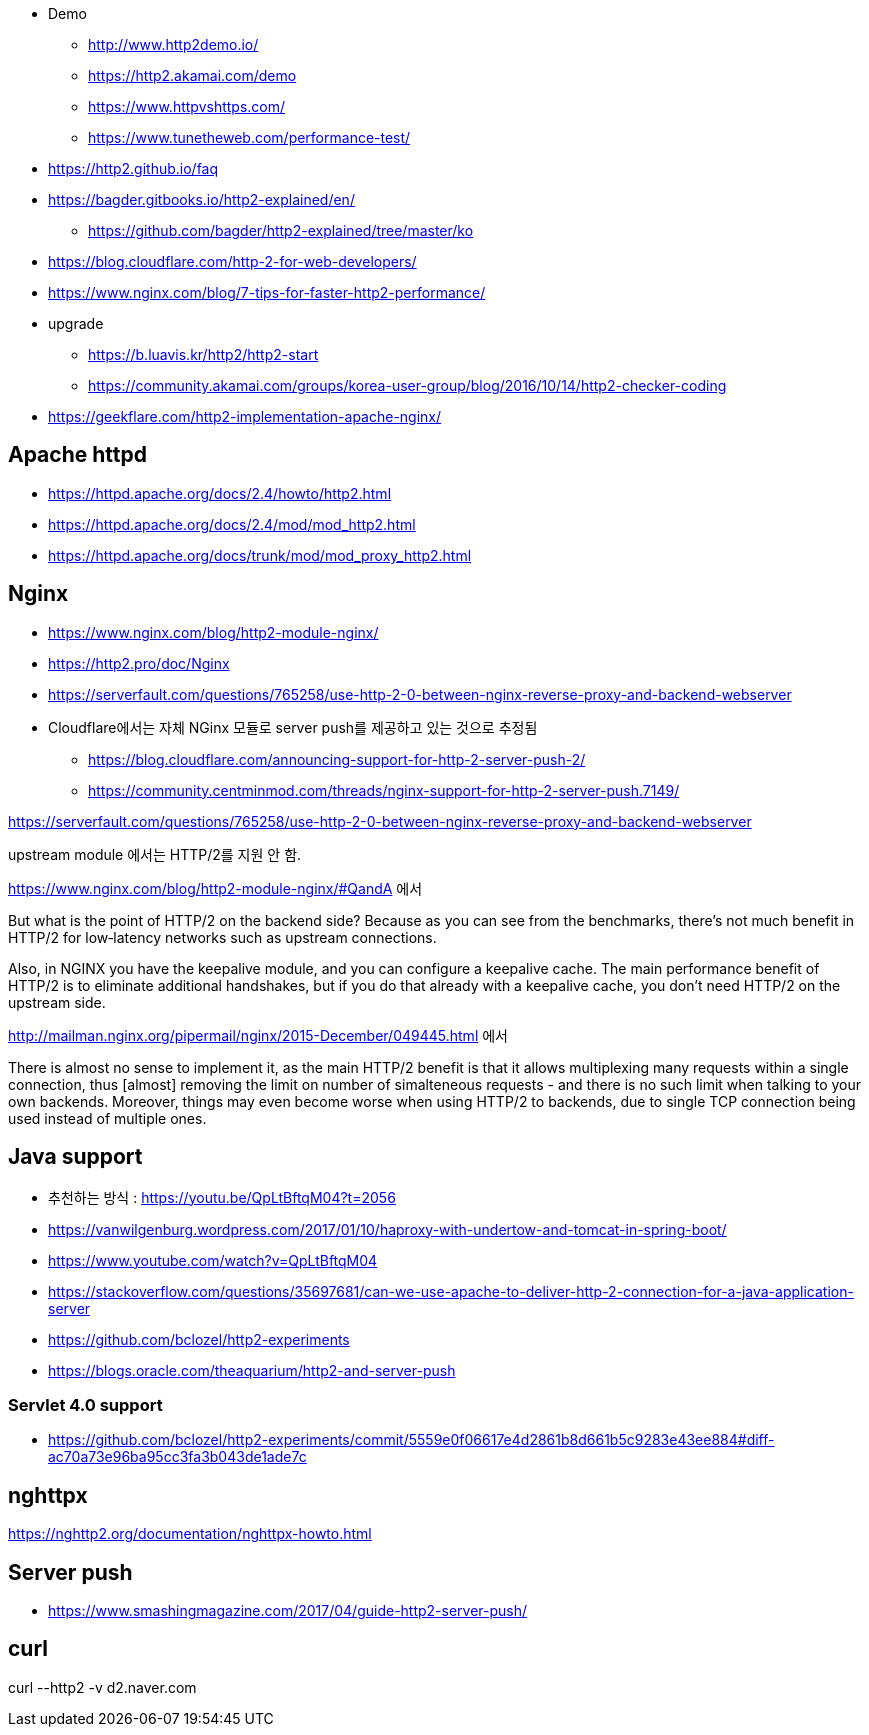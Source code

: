 
* Demo
	- http://www.http2demo.io/
	- https://http2.akamai.com/demo
	- https://www.httpvshttps.com/
	- https://www.tunetheweb.com/performance-test/
* https://http2.github.io/faq
* https://bagder.gitbooks.io/http2-explained/en/
** https://github.com/bagder/http2-explained/tree/master/ko
* https://blog.cloudflare.com/http-2-for-web-developers/
* https://www.nginx.com/blog/7-tips-for-faster-http2-performance/
* upgrade
** https://b.luavis.kr/http2/http2-start
** https://community.akamai.com/groups/korea-user-group/blog/2016/10/14/http2-checker-coding
* https://geekflare.com/http2-implementation-apache-nginx/

== Apache httpd
* https://httpd.apache.org/docs/2.4/howto/http2.html
* https://httpd.apache.org/docs/2.4/mod/mod_http2.html
* https://httpd.apache.org/docs/trunk/mod/mod_proxy_http2.html

== Nginx
* https://www.nginx.com/blog/http2-module-nginx/
* https://http2.pro/doc/Nginx
* https://serverfault.com/questions/765258/use-http-2-0-between-nginx-reverse-proxy-and-backend-webserver
* Cloudflare에서는 자체 NGinx 모듈로 server push를 제공하고 있는 것으로 추정됨
** https://blog.cloudflare.com/announcing-support-for-http-2-server-push-2/
** https://community.centminmod.com/threads/nginx-support-for-http-2-server-push.7149/

https://serverfault.com/questions/765258/use-http-2-0-between-nginx-reverse-proxy-and-backend-webserver

upstream module 에서는 HTTP/2를 지원 안 함. 

https://www.nginx.com/blog/http2-module-nginx/#QandA 에서

But what is the point of HTTP/2 on the backend side? Because as you can see from the benchmarks, there’s not much benefit in HTTP/2 for low‑latency networks such as upstream connections.

Also, in NGINX you have the keepalive module, and you can configure a keepalive cache. The main performance benefit of HTTP/2 is to eliminate additional handshakes, but if you do that already with a keepalive cache, you don’t need HTTP/2 on the upstream side.


http://mailman.nginx.org/pipermail/nginx/2015-December/049445.html 에서 

There is almost no sense to implement it, as the main HTTP/2 
benefit is that it allows multiplexing many requests within a 
single connection, thus [almost] removing the limit on number of 
simalteneous requests - and there is no such limit when talking to 
your own backends.  Moreover, things may even become worse when 
using HTTP/2 to backends, due to single TCP connection being used 
instead of multiple ones.
 
== Java support
* 추천하는 방식 : https://youtu.be/QpLtBftqM04?t=2056
* https://vanwilgenburg.wordpress.com/2017/01/10/haproxy-with-undertow-and-tomcat-in-spring-boot/
* https://www.youtube.com/watch?v=QpLtBftqM04
* https://stackoverflow.com/questions/35697681/can-we-use-apache-to-deliver-http-2-connection-for-a-java-application-server
* https://github.com/bclozel/http2-experiments
* https://blogs.oracle.com/theaquarium/http2-and-server-push

=== Servlet 4.0 support
* https://github.com/bclozel/http2-experiments/commit/5559e0f06617e4d2861b8d661b5c9283e43ee884#diff-ac70a73e96ba95cc3fa3b043de1ade7c

== nghttpx
https://nghttp2.org/documentation/nghttpx-howto.html

== Server push
* https://www.smashingmagazine.com/2017/04/guide-http2-server-push/

== curl
curl --http2 -v d2.naver.com

